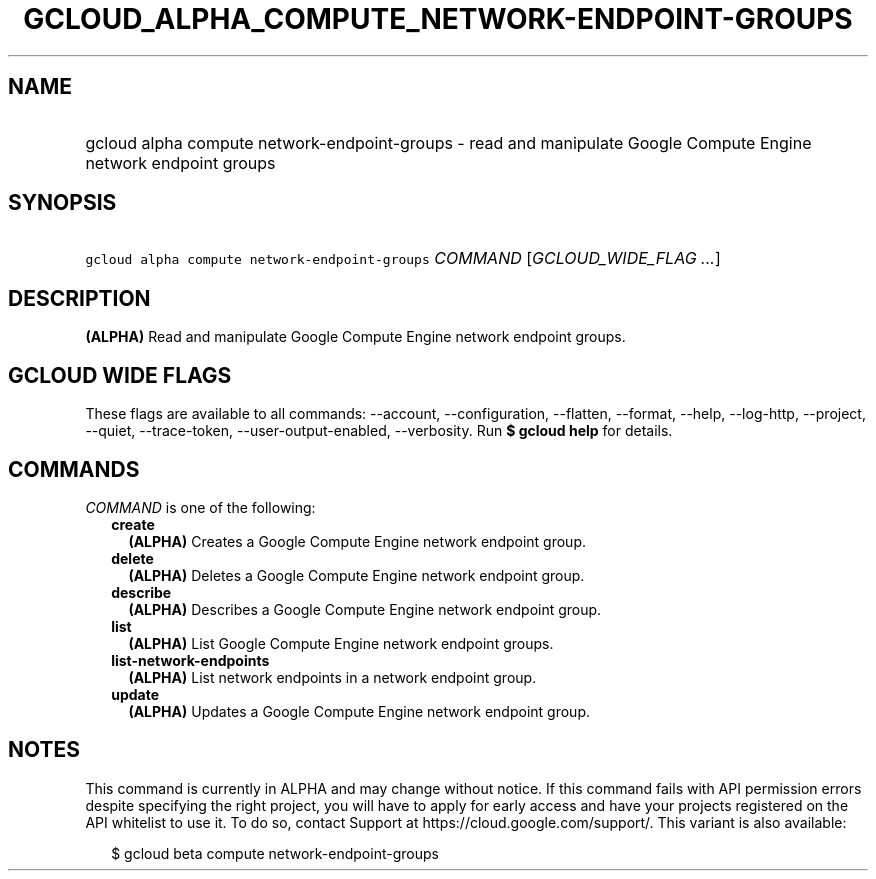 
.TH "GCLOUD_ALPHA_COMPUTE_NETWORK\-ENDPOINT\-GROUPS" 1



.SH "NAME"
.HP
gcloud alpha compute network\-endpoint\-groups \- read and manipulate Google Compute Engine network endpoint groups



.SH "SYNOPSIS"
.HP
\f5gcloud alpha compute network\-endpoint\-groups\fR \fICOMMAND\fR [\fIGCLOUD_WIDE_FLAG\ ...\fR]



.SH "DESCRIPTION"

\fB(ALPHA)\fR Read and manipulate Google Compute Engine network endpoint groups.



.SH "GCLOUD WIDE FLAGS"

These flags are available to all commands: \-\-account, \-\-configuration,
\-\-flatten, \-\-format, \-\-help, \-\-log\-http, \-\-project, \-\-quiet,
\-\-trace\-token, \-\-user\-output\-enabled, \-\-verbosity. Run \fB$ gcloud
help\fR for details.



.SH "COMMANDS"

\f5\fICOMMAND\fR\fR is one of the following:

.RS 2m
.TP 2m
\fBcreate\fR
\fB(ALPHA)\fR Creates a Google Compute Engine network endpoint group.

.TP 2m
\fBdelete\fR
\fB(ALPHA)\fR Deletes a Google Compute Engine network endpoint group.

.TP 2m
\fBdescribe\fR
\fB(ALPHA)\fR Describes a Google Compute Engine network endpoint group.

.TP 2m
\fBlist\fR
\fB(ALPHA)\fR List Google Compute Engine network endpoint groups.

.TP 2m
\fBlist\-network\-endpoints\fR
\fB(ALPHA)\fR List network endpoints in a network endpoint group.

.TP 2m
\fBupdate\fR
\fB(ALPHA)\fR Updates a Google Compute Engine network endpoint group.


.RE
.sp

.SH "NOTES"

This command is currently in ALPHA and may change without notice. If this
command fails with API permission errors despite specifying the right project,
you will have to apply for early access and have your projects registered on the
API whitelist to use it. To do so, contact Support at
https://cloud.google.com/support/. This variant is also available:

.RS 2m
$ gcloud beta compute network\-endpoint\-groups
.RE

